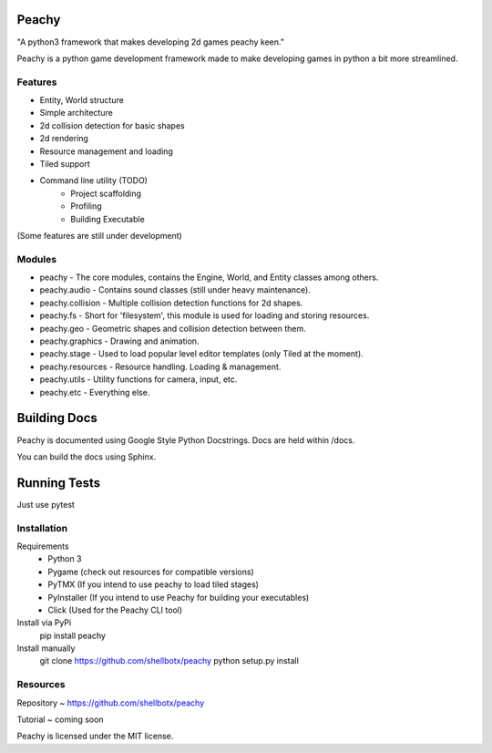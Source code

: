 Peachy
------
"A python3 framework that makes developing 2d games peachy keen."

.. image:: images/logo.png
   :alt: PEACHY

Peachy is a python game development framework made to make developing games in
python a bit more streamlined.

Features
________

* Entity, World structure
* Simple architecture
* 2d collision detection for basic shapes
* 2d rendering
* Resource management and loading
* Tiled support
* Command line utility (TODO)
    * Project scaffolding
    * Profiling
    * Building Executable

(Some features are still under development)

Modules
________

* peachy - The core modules, contains the Engine, World, and Entity classes among others.
* peachy.audio - Contains sound classes (still under heavy maintenance).
* peachy.collision - Multiple collision detection functions for 2d shapes.
* peachy.fs - Short for 'filesystem', this module is used for loading and storing resources.
* peachy.geo - Geometric shapes and collision detection between them.
* peachy.graphics - Drawing and animation.
* peachy.stage - Used to load popular level editor templates (only Tiled at the moment).
* peachy.resources - Resource handling. Loading & management.
* peachy.utils - Utility functions for camera, input, etc.
* peachy.etc - Everything else.


Building Docs
-------------
Peachy is documented using Google Style Python Docstrings. Docs are held
within /docs.

You can build the docs using Sphinx.


Running Tests
-------------
Just use pytest


Installation
____________
Requirements
 * Python 3
 * Pygame (check out resources for compatible versions)
 * PyTMX (If you intend to use peachy to load tiled stages)
 * PyInstaller (If you intend to use Peachy for building your executables)
 * Click (Used for the Peachy CLI tool)

Install via PyPi
    pip install peachy

Install manually
    git clone https://github.com/shellbotx/peachy
    python setup.py install


Resources
_________
Repository ~ https://github.com/shellbotx/peachy

Tutorial ~ coming soon

Peachy is licensed under the MIT license.

